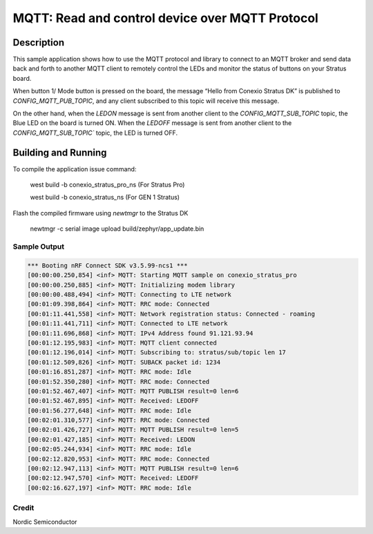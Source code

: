 
MQTT: Read and control device over MQTT Protocol
####################################################################################

Description
***********

This sample application shows how to use the MQTT protocol and library to connect to an MQTT 
broker and send data back and forth to another MQTT client to remotely control 
the LEDs and monitor the status of buttons on your Stratus board.

When button 1/ Mode button is pressed on the board, the message “Hello from Conexio Stratus DK” is 
published to `CONFIG_MQTT_PUB_TOPIC`, and any client subscribed to this topic will receive this message.

On the other hand, when the `LEDON` message is sent from another client to the `CONFIG_MQTT_SUB_TOPIC`
topic, the Blue LED on the board is turned ON. When the `LEDOFF` message is sent from another client to the 
`CONFIG_MQTT_SUB_TOPIC`` topic, the LED is turned OFF.


Building and Running
********************

To compile the application issue command:

   west build -b conexio_stratus_pro_ns (For Stratus Pro)

   west build -b conexio_stratus_ns (For GEN 1 Stratus)

Flash the compiled firmware using `newtmgr` to the Stratus DK

   newtmgr -c serial image upload build/zephyr/app_update.bin


Sample Output
=============

.. code-block:: console

      *** Booting nRF Connect SDK v3.5.99-ncs1 ***
      [00:00:00.250,854] <inf> MQTT: Starting MQTT sample on conexio_stratus_pro
      [00:00:00.250,885] <inf> MQTT: Initializing modem library
      [00:00:00.488,494] <inf> MQTT: Connecting to LTE network
      [00:01:09.398,864] <inf> MQTT: RRC mode: Connected
      [00:01:11.441,558] <inf> MQTT: Network registration status: Connected - roaming
      [00:01:11.441,711] <inf> MQTT: Connected to LTE network
      [00:01:11.696,868] <inf> MQTT: IPv4 Address found 91.121.93.94
      [00:01:12.195,983] <inf> MQTT: MQTT client connected
      [00:01:12.196,014] <inf> MQTT: Subscribing to: stratus/sub/topic len 17
      [00:01:12.509,826] <inf> MQTT: SUBACK packet id: 1234
      [00:01:16.851,287] <inf> MQTT: RRC mode: Idle
      [00:01:52.350,280] <inf> MQTT: RRC mode: Connected
      [00:01:52.467,407] <inf> MQTT: MQTT PUBLISH result=0 len=6
      [00:01:52.467,895] <inf> MQTT: Received: LEDOFF
      [00:01:56.277,648] <inf> MQTT: RRC mode: Idle
      [00:02:01.310,577] <inf> MQTT: RRC mode: Connected
      [00:02:01.426,727] <inf> MQTT: MQTT PUBLISH result=0 len=5
      [00:02:01.427,185] <inf> MQTT: Received: LEDON
      [00:02:05.244,934] <inf> MQTT: RRC mode: Idle
      [00:02:12.820,953] <inf> MQTT: RRC mode: Connected
      [00:02:12.947,113] <inf> MQTT: MQTT PUBLISH result=0 len=6
      [00:02:12.947,570] <inf> MQTT: Received: LEDOFF
      [00:02:16.627,197] <inf> MQTT: RRC mode: Idle

Credit 
===============
Nordic Semiconductor